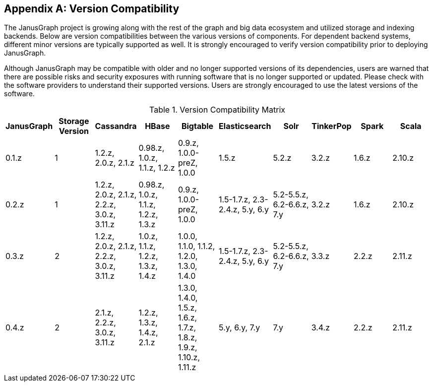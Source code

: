 [[version-compat]]
[appendix]
== Version Compatibility

The JanusGraph project is growing along with the rest of the graph and big data
ecosystem and utilized storage and indexing backends. Below are version
compatibilities between the various versions of components. For dependent
backend systems, different minor versions are typically supported as well. It is
strongly encouraged to verify version compatibility prior to deploying
JanusGraph.

Although JanusGraph may be compatible with older and no longer supported
versions of its dependencies, users are warned that there are possible risks
and security exposures with running software that is no longer supported or
updated. Please check with the software providers to understand their supported
versions. Users are strongly encouraged to use the latest versions of the
software.

.Version Compatibility Matrix
[options="header"]
|==========================
| JanusGraph | Storage Version | Cassandra | HBase | Bigtable | Elasticsearch | Solr | TinkerPop | Spark | Scala
| 0.1.z | 1 | 1.2.z, 2.0.z, 2.1.z | 0.98.z, 1.0.z, 1.1.z, 1.2.z | 0.9.z, 1.0.0-preZ, 1.0.0 | 1.5.z |  5.2.z | 3.2.z | 1.6.z | 2.10.z
| 0.2.z | 1 | 1.2.z, 2.0.z, 2.1.z, 2.2.z, 3.0.z, 3.11.z | 0.98.z, 1.0.z, 1.1.z, 1.2.z, 1.3.z | 0.9.z, 1.0.0-preZ, 1.0.0 | 1.5-1.7.z, 2.3-2.4.z, 5.y, 6.y |  5.2-5.5.z, 6.2-6.6.z, 7.y | 3.2.z | 1.6.z | 2.10.z
| 0.3.z | 2 | 1.2.z, 2.0.z, 2.1.z, 2.2.z, 3.0.z, 3.11.z | 1.0.z, 1.1.z, 1.2.z, 1.3.z, 1.4.z | 1.0.0, 1.1.0, 1.1.2, 1.2.0, 1.3.0, 1.4.0 | 1.5-1.7.z, 2.3-2.4.z, 5.y, 6.y |  5.2-5.5.z, 6.2-6.6.z, 7.y | 3.3.z | 2.2.z | 2.11.z
| 0.4.z | 2 | 2.1.z, 2.2.z, 3.0.z, 3.11.z | 1.2.z, 1.3.z, 1.4.z, 2.1.z | 1.3.0, 1.4.0, 1.5.z, 1.6.z, 1.7.z, 1.8.z, 1.9.z, 1.10.z, 1.11.z | 5.y, 6.y, 7.y | 7.y | 3.4.z | 2.2.z | 2.11.z
|==========================

